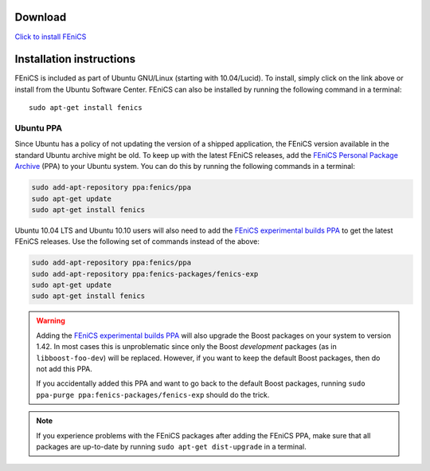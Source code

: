 .. _ubuntu_details:

########
Download
########

.. image:: images/ubuntu.png
    :align: left

`Click to install FEniCS <apt://fenics>`__

#########################
Installation instructions
#########################

FEniCS is included as part of Ubuntu GNU/Linux (starting with
10.04/Lucid). To install, simply click on the link above or install from
the Ubuntu Software Center. FEniCS can also be installed by running the
following command in a terminal::

    sudo apt-get install fenics

**********
Ubuntu PPA
**********

Since Ubuntu has a policy of not updating the version of a shipped
application, the FEniCS version available in the standard Ubuntu archive
might be old. To keep up with the latest FEniCS releases, add the
`FEniCS Personal Package Archive
<https://launchpad.net/~fenics/+archive/ppa>`__ (PPA) to your Ubuntu
system. You can do this by running the following commands in a terminal:

.. code-block:: sh

    sudo add-apt-repository ppa:fenics/ppa
    sudo apt-get update
    sudo apt-get install fenics

Ubuntu 10.04 LTS and Ubuntu 10.10 users will also need to add the
`FEniCS experimental builds PPA
<https://launchpad.net/~fenics-packages/+archive/fenics-exp>`__ to get
the latest FEniCS releases. Use the following set of commands instead of
the above:

.. code-block:: sh

    sudo add-apt-repository ppa:fenics/ppa
    sudo add-apt-repository ppa:fenics-packages/fenics-exp
    sudo apt-get update
    sudo apt-get install fenics

.. warning::

    Adding the `FEniCS experimental builds PPA
    <https://launchpad.net/~fenics-packages/+archive/fenics-exp>`__ will
    also upgrade the Boost packages on your system to version 1.42. In
    most cases this is unproblematic since only the Boost `development`
    packages (as in ``libboost-foo-dev``) will be replaced. However, if
    you want to keep the default Boost packages, then do not add this
    PPA.

    If you accidentally added this PPA and want to go back to the
    default Boost packages, running ``sudo ppa-purge
    ppa:fenics-packages/fenics-exp`` should do the trick.

.. note::

    If you experience problems with the FEniCS packages after adding the
    FEniCS PPA, make sure that all packages are up-to-date by running
    ``sudo apt-get dist-upgrade`` in a terminal.
